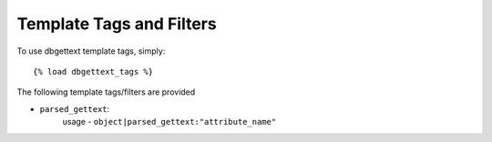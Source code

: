 .. _templatetags:

Template Tags and Filters
=========================

To use dbgettext template tags, simply::

    {% load dbgettext_tags %} 

The following template tags/filters are provided

- ``parsed_gettext``: 
    usage - ``object|parsed_gettext:"attribute_name"``

